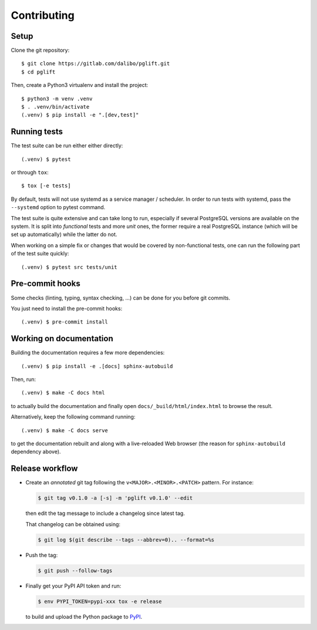 .. highlight:: console

.. _devenv:

Contributing
------------

Setup
~~~~~

Clone the git repository:

::

    $ git clone https://gitlab.com/dalibo/pglift.git
    $ cd pglift

Then, create a Python3 virtualenv and install the project:

::

    $ python3 -m venv .venv
    $ . .venv/bin/activate
    (.venv) $ pip install -e ".[dev,test]"

Running tests
~~~~~~~~~~~~~

The test suite can be run either either directly:

::

    (.venv) $ pytest

or through ``tox``:

::

    $ tox [-e tests]

By default, tests will not use systemd as a service manager / scheduler. In
order to run tests with systemd, pass the ``--systemd`` option to pytest
command.

The test suite is quite extensive and can take long to run, especially if
several PostgreSQL versions are available on the system. It is split into
*functional* tests and more *unit* ones, the former require a real PostgreSQL
instance (which will be set up automatically) while the latter do not.

When working on a simple fix or changes that would be covered by
non-functional tests, one can run the following part of the test suite
quickly:

::

    (.venv) $ pytest src tests/unit


Pre-commit hooks
~~~~~~~~~~~~~~~~

Some checks (linting, typing, syntax checking, …) can be done for you
before git commits.

You just need to install the pre-commit hooks:

::

    (.venv) $ pre-commit install

Working on documentation
~~~~~~~~~~~~~~~~~~~~~~~~

Building the documentation requires a few more dependencies:

::

    (.venv) $ pip install -e .[docs] sphinx-autobuild

Then, run:

::

    (.venv) $ make -C docs html

to actually build the documentation and finally open
``docs/_build/html/index.html`` to browse the result.

Alternatively, keep the following command running:

::

    (.venv) $ make -C docs serve

to get the documentation rebuilt and along with a live-reloaded Web browser
(the reason for ``sphinx-autobuild`` dependency above).

Release workflow
~~~~~~~~~~~~~~~~

* Create an *annotated* git tag following the ``v<MAJOR>.<MINOR>.<PATCH>``
  pattern. For instance:

  .. code-block:: bash

    $ git tag v0.1.0 -a [-s] -m 'pglift v0.1.0' --edit

  then edit the tag message to include a changelog since latest tag.

  That changelog can be obtained using:

  .. code-block:: bash

    $ git log $(git describe --tags --abbrev=0).. --format=%s

* Push the tag:

  .. code-block:: bash

    $ git push --follow-tags

* Finally get your PyPI API token and run:

  .. code-block:: bash

    $ env PYPI_TOKEN=pypi-xxx tox -e release

  to build and upload the Python package to `PyPI
  <https://pypi.org/project/pglift>`_.
